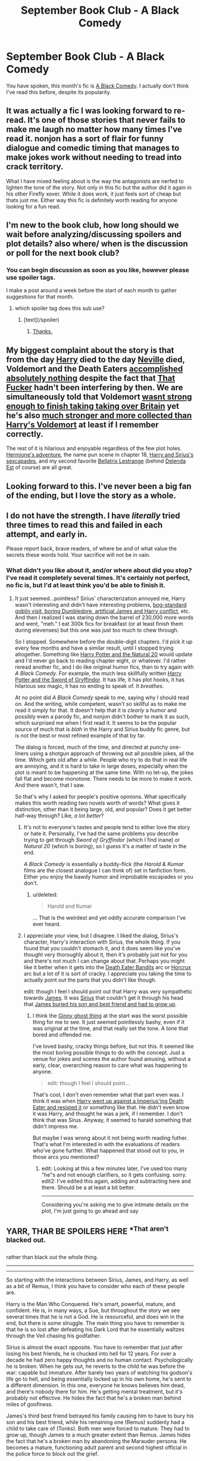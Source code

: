 #+TITLE: September Book Club - A Black Comedy

* September Book Club - A Black Comedy
:PROPERTIES:
:Author: denarii
:Score: 14
:DateUnix: 1409590549.0
:DateShort: 2014-Sep-01
:FlairText: Discussion
:END:
You have spoken, this month's fic is [[https://www.fanfiction.net/s/3401052/1/A-Black-Comedy][A Black Comedy]]. I actually don't think I've read this before, despite its popularity.


** It was actually a fic I was looking forward to re-read. It's one of those stories that never fails to make me laugh no matter how many times I've read it. nonjon has a sort of flair for funny dialogue and comedic timing that manages to make jokes work without needing to tread into crack territory.

What I have mixed feeling about is the way the antagonists are nerfed to lighten the tone of the story. Not only in this fic but the author did it again in his other Firefly xover. While it does work, it just feels sort of cheap but thats just me. Either way this fic is definitely worth reading for anyone looking for a fun read.
:PROPERTIES:
:Author: Paraparakachak
:Score: 6
:DateUnix: 1409624834.0
:DateShort: 2014-Sep-02
:END:


** I'm new to the book club, how long should we wait before analyzing/discussing spoilers and plot details? also where/ when is the discussion or poll for the next book club?
:PROPERTIES:
:Score: 3
:DateUnix: 1409607627.0
:DateShort: 2014-Sep-02
:END:

*** You can begin discussion as soon as you like, however please use spoiler tags.

I make a post around a week before the start of each month to gather suggestions for that month.
:PROPERTIES:
:Author: denarii
:Score: 3
:DateUnix: 1409610342.0
:DateShort: 2014-Sep-02
:END:

**** which spoiler tag does this sub use?
:PROPERTIES:
:Score: 2
:DateUnix: 1409610564.0
:DateShort: 2014-Sep-02
:END:

***** [text](/spoiler)
:PROPERTIES:
:Author: denarii
:Score: 3
:DateUnix: 1409610727.0
:DateShort: 2014-Sep-02
:END:

****** [[/spoiler][Thanks.]]
:PROPERTIES:
:Score: 4
:DateUnix: 1409612624.0
:DateShort: 2014-Sep-02
:END:


** My biggest complaint about the story is that from the day [[/spoiler][Harry]] died to the day [[/spoiler][Neville]] died, Voldemort and the Death Eaters [[/spoiler][accomplished absolutely nothing]] despite the fact that [[/spoiler][That Fucker]] hadn't been interfering by then. We are simultaneously told that Voldemort [[/spoiler][wasnt strong enough to finish taking taking over Britain]] yet he's also [[/spoiler][much stronger and more collected than Harry's Voldemort]] at least if I remember correctly.

The rest of it is hilarious and enjoyable regardless of the few plot holes. [[/spoiler][Hermione's adventure]], the name pun scene in chapter 18, [[/spoiler][Harry and Sirius's sexcapades]], and my second favorite [[/spoiler][Bellatrix Lestrange]] (behind [[/spoiler][Delenda Est]] of course) are all great.
:PROPERTIES:
:Score: 3
:DateUnix: 1409612585.0
:DateShort: 2014-Sep-02
:END:


** Looking forward to this. I've never been a big fan of the ending, but I love the story as a whole.
:PROPERTIES:
:Author: OwlPostAgain
:Score: 2
:DateUnix: 1409630210.0
:DateShort: 2014-Sep-02
:END:


** I do not have the strength. I have /literally/ tried three times to read this and failed in each attempt, and early in.

Please report back, brave readers, of where be and of what value the secrets these words hold. Your sacrifice will not be in vain.
:PROPERTIES:
:Author: TimeLoopedPowerGamer
:Score: 4
:DateUnix: 1409600313.0
:DateShort: 2014-Sep-02
:END:

*** What didn't you like about it, and/or where about did you stop? I've read it completely several times. It's certainly not perfect, no fic is, but I'd at least think you'd be able to finish it.
:PROPERTIES:
:Score: 4
:DateUnix: 1409607517.0
:DateShort: 2014-Sep-02
:END:

**** It just seemed...pointless? Sirius' characterization annoyed me, Harry wasn't interesting and didn't have interesting problems, [[/spoiler][bog-standard goblin visit, boring Dumbledore, artificial James and Harry conflict]], etc. And then I realized I was staring down the barrel of 230,000 more words and went, "meh." I eat 300k fics for breakfast (or at least finish them during elevenses) but this one was just too much to chew through.

So I stopped. Somewhere before the double-digit chapters. I'd pick it up every few months and have a similar result, until I stopped trying altogether. Something like [[https://www.fanfiction.net/s/8096183/1/Harry-Potter-and-the-Natural-20][Harry Potter and the Natural 20]] would update and I'd never go back to reading chapter eight, or whatever. I'd rather reread another fic, and I do like original humor fics, than to try again with /A Black Comedy/. For example, the much less skillfully written [[https://www.fanfiction.net/s/2841153/1/Harry-Potter-and-the-Sword-of-Gryffindor][Harry Potter and the Sword of Gryffindor]]. It has life, it has plot hooks, it has hilarious sex magic, it has no ending to speak of. It /breathes/.

At no point did /A Black Comedy/ speak to me, saying why I should read on. And the writing, while competent, wasn't so skillful as to make me read it simply for that. It doesn't help that it is /clearly/ a humor and possibly even a parody fic, and nonjon didn't bother to mark it as such, which surprised me when I first read it. It seems to be the popular source of much that is /blah/ in the Harry and Sirius buddy fic genre, but is not the best or most refined example of that by far.

The dialog is forced, much of the time, and directed at punchy one-liners using a shotgun approach of throwing out all possible jokes, all the time. Which gets old after a while. People who try to do that in real life are annoying, and it is hard to take in large doses, especially when the plot is meant to be happening at the same time. With no let-up, the jokes fall flat and become monotone. There needs to be more to make it work. And there wasn't, that I saw.

So that's why I asked for people's positive opinions. What specifically makes this worth reading two novels worth of words? What gives it distinction, other than it being large, old, and popular? Does it get better half-way through? Like, /a lot better/?
:PROPERTIES:
:Author: TimeLoopedPowerGamer
:Score: 2
:DateUnix: 1409611864.0
:DateShort: 2014-Sep-02
:END:

***** It's not to everyone's tastes and people tend to either love the story or hate it. Personally, I've had the same problems you describe trying to get through /Sword of Gryffindor/ (which I find inane) or /Natural 20/ (which is boring), so I guess it's a matter of taste in the end.

/A Black Comedy/ is essentially a buddy-flick (the /Harold & Kumar/ films are the closest analogue I can think of) set in fanfiction form. Either you enjoy the bawdy humor and improbable escapades or you don't.
:PROPERTIES:
:Author: truncation_error
:Score: 5
:DateUnix: 1409859528.0
:DateShort: 2014-Sep-05
:END:

****** u/deleted:
#+begin_quote
  Harold and Kumar
#+end_quote

... That is the weirdest and yet oddly accurate comparison I've ever heard.
:PROPERTIES:
:Score: 4
:DateUnix: 1409983353.0
:DateShort: 2014-Sep-06
:END:


***** I appreciate your view, but I disagree. I liked the dialog, Sirius's character, Harry's interaction with Sirius, the whole thing. If you found that you couldn't stomach it, and it does seem like you've thought very thoroughly about it, then it's probably just not for you and there's not much I can change about that. Perhaps you might like it better when it gets into the [[/spoiler][Death Eater Bandits]] arc or [[/spoiler][Horcrux]] arc but a lot of it is sort of cracky. I appreciate you taking the time to actually point out the parts that you didn't like though.

edit: though I feel I should point out that Harry was very sympathetic towards [[/spoiler][James]]. It was [[/spoiler][Sirius]] that couldn't get it through his head that [[/spoiler][James buried his son and best friend and had to grow up]].
:PROPERTIES:
:Score: 4
:DateUnix: 1409628714.0
:DateShort: 2014-Sep-02
:END:

****** I think the [[/spoiler][Ginny ghost thing]] at the start was the worst possible thing for me to see. It just seemed pointlessly bashy, even if it was original at the time, and that really set the tone. A tone that bored and offended me.

I've loved bashy, cracky things before, but not this. It seemed like the most boring possible things to do with the concept. Just a venue for jokes and scenes the author found amusing, without a early, clear, overarching reason to care what was happening to anyone.

#+begin_quote
  edit: though I feel I should point...
#+end_quote

That's cool, I don't even remember what that part even was. I think it was when [[/spoiler][Harry went up against a Imperius'ing Death Eater and resisted it]] or something like that. He didn't even know it was Harry, and thought he was a jerk, if I remember. I don't think that was Sirus. Anyway, it seemed to harald something that didn't impress me.

But maybe I was wrong about it not being worth reading futher. That's what I'm interested in with the evaluations of readers who've gone further. What happened that stood out to you, in those arcs you mentioned?
:PROPERTIES:
:Author: TimeLoopedPowerGamer
:Score: 2
:DateUnix: 1409636906.0
:DateShort: 2014-Sep-02
:END:

******* edit: Looking at this a few minutes later, I've used too many "he"s and not enough clarifiers, so it gets confusing. sorry.\\
edit2: I've edited this again, adding and subtracting here and there. Should be a at least a bit better.

--------------

Considering you're asking me to give intimate details on the plot, I'm just going to go ahead and say

** YARR, THAR BE SPOILERS HERE ^{*That} ^{aren't} ^{blacked} ^{out.}
   :PROPERTIES:
   :CUSTOM_ID: yarr-thar-be-spoilers-here-that-arent-blacked-out.
   :END:
rather than black out the whole thing.

--------------

--------------

So starting with the interactions between Sirius, James, and Harry, as well as a bit of Remus, I think you have to consider who each of these people are.

Harry is the Man Who Conquered. He's smart, powerful, mature, and confident. He is, in many ways, a Sue, but throughout the story we see several times that he is not a God. He is resourceful, and does win in the end, but there is some struggle. The main thing you have to remember is that he is so lost after defeating his Dark Lord that he essentially waltzes through the Veil chasing his godfather.

Sirius is almost the exact opposite. You have to remember that just after losing his best friends, he is chucked into hell for 12 years. For over a decade he had zero happy thoughts and no human contact. Psychologically he is broken. When he gets out, he reverts to the child he was before the war: capable but immature. After barely two years of watching his godson's life go to hell, and being essentially locked up in his own home, he's sent to a different dimension. In this one, everyone he knows believes him dead, and there's nobody there for him. He's getting mental treatment, but it's probably not effective. He hides the fact that he's a broken man behind miles of goofiness.

James's third best friend betrayed his family causing him to have to bury his son and his best friend, while his remaining one (Remus) suddenly had a child to take care of (Tonks). Both men were forced to mature. They had to grow up, though James to a much greater extent than Remus. James hides the fact that he's a broken man by abandoning the Marauder persona. He becomes a mature, functioning adult parent and second highest official in the police force to block out the grief.

When Sirius first meets Remus, Remus is happy and healthy, but firmly on the fringe of wizarding society. Remus by now has little responsibility, and Tonks has become a capable adultery herself, so he is quickly able to revert to his immature self to be Moony to his best friend's Padfoot. When they meet James, Sirius expects Prongs, but instead he gets Assistant Director Potter. James simply can't be that person anymore, because he has responsibilities. In James' mind, the Marauders are dead, and that sort of immaturity reminds him of what got Sirius and his son killed. While Remus can sort of forget about their world's Harry being dead, James can't. Nothing can ever bring them back, neither his family, nor his humor. James' response is to call Sirius out and shame him, telling his son that this is what you shouldn't be doing.

Further, despite being a pureblood himself, James despises the pureblood politics that have brought about the Voldemort conflict and the deaths of his son and friends. Being the Assistant Director, all he has to deal with the majority of the time is purebloods getting away with crimes or demanding special treatment when they're victims. Remember the imperius defence in canon? Imagine dealing with that for 25 years.

Sirius, in turn, can't come to terms with the fact that James grew up. He wants his old life back, but can't have it. I think deep down, he knows this, but he has no one to force him to change. When Harry shows up, he's had time to grow up himself, yet he completely understands both men. He knows intimately that Sirius can't grow up and James was forced to.

When Harry meets James, Harry was defending himself from a Death Eater, but he probably didn't have the right to damage the man as he did, so Sirius brings up the fact that they're Lords. Bring in James. James right away realizes he's dealing with the fuckup that reminds him of his dead friend and another Lord that wants to use the discriminatory rules for his own benefit. How do you expect James to respond? James doesn't really hate Harry, he very much dislikes Lord Black and Lord Black. Thus his own prejudices make Harry out to be a "stuffy lord" even though we witnessed the action and there was no haughtiness or better-than-thou thrown at James' face.

Nearly everything I've now reiterated was told to you by Chapter 5, including the confrontation with James.

Those three characters, and how the interact with each other are colored by the events of the last 25 years, making them different people completely. At the end of the story, nonjon writes that in most stories, Sirius becomes Harry's James, and so he turned that on it's head by making Harry into Sirius's James. They became brothers instead of father/son.

Throughout the story, that dynamic keeps them going. Also that bog-standard goblin visit? Yeah Harry got what he wanted, which was to be Lord Black, but in fact they were not even remotely rich: 800 galleons plus Harry's roughly 50 galleons is all that's left. But the goblins don't just hand him billions of galleons and a dozen last names and powers.

And Harry doesn't just get his parents back. That's one major thing that sticks out to me, and it's for a very good reason which I will black out regardless of the above spoiler tag, as it's integral to the final arc of the story:

Harry's parents, those of his world, sacrificed themselves for him. Nothing Assistant Director James and Professor Lily Potter, 40+ year old parents of three could ever replace those. But it goes even further than that. [[/spoiler][Harry used his mother's blood protection to sacrifice her everlasting soul to finally defeat Voldemort.]] His AU parents can NEVER be his real parents. And this is horrifying to Harry. It scares him. Towards the end, he tells Lily that she can never tell anyone, and he swears he will go dark and kill everyone if it gets out. And the readers get the feeling he's being completely honest.

The reason Harry does this is to "restore the balance", something that is almost a noodle incident in that how it comes about is not really discussed, but it is said that the hero must sacrifice something to restore the balance. Harry's was a hollow victory, in that his sacrifice was deemed worthy, while Dumbledore sacrificed his ability to love, and the ability to have children was taken from him, as the previous was not worthy enough.

That stood out to me.

The Wizengamot scenes where Harry viciously tears apart the purebloods, espousing his belief that he's there to throw a wrench in everybody's plans, including stabbing a member nearly to death. He specifically says one of my favorite quotes "The short of it is that I consider it my civic duty to piss you all off." to which Sirius adds "So I will simply reiterate the shared opinions of the two Lord Blacks in my own words: Fuck you all very much. Thank you. And your mother twice."

And they proceed to mindfuck, and later, literally fuck, just about everybody.

The Bellatrix arc is incredibly interesting to me because she's obviously twisted, but Harry's (almost canon) desire for a family leads him to decide to agree to her request of sanctuary. That leads into the first conflict with Voldemort, and thus puts them firmly on the dark lord and Dumbledore's radars. That stood out to me, the characterization that Harry would help an undoubtedly evil woman, and Sirius would help the mirror image of his "killer", even if it was begrudgingly.

The revelation of Harry's animagus form, and the discovery of the horcruxes begin the second to last arc where Harry and Sirius seek them out. It took Ron, Hermione, and Harry six years to do what Harry and Sirius did in several weeks. Granted, most of those years were spent learning where each one was and what the traps were like, but still. The defenses of the few we saw were unique to this story, as it was written pre-DH, and quite amazing in my opinion. And then what he does with them: offering up an auction to draw out That Fucker.

The reveal of That Fucker's identity is such a poingnant scene that I really don't want to spoil it, as it's integral to the story, and the most unique portion of the story. People have done time travel, done different traps, had Harry have an au family, etc. etc. But nobody else has ever* [[/spoiler][had a horcrux find a host and become corporeal, which happens when Lucius sends the diary!crux to Neville, who then opposes Voldemort because Voldemort is not achieving their original goals]]. That blew my fucking mind. Gone, poof.

The After Dark Mark also makes me giggle, and I liked the fact that they stole a shit ton of muggle equipment from a bunch of magicals. The Hermione Adventure and what Harry discovers about her at the very end of that adventure is priceless, as is Luna's world-hopping dream.

There's a ton I'm missing I'm sure, and I know my grammar and formatting is atrocious but it's late and I'm going to bed. Hope this helps.

*After thinking about this again later, I realized that a lot of stories have used this, but none have specifically had [[/spoiler][a now-living soul piece oppose the fuller part of himself.]] [[/spoiler][Natural 20]] has something similar occur, as does [[/spoiler][Souls Abound]], but neither do the same thing after.
:PROPERTIES:
:Score: 7
:DateUnix: 1409646178.0
:DateShort: 2014-Sep-02
:END:

******** I remember The Time Beacon does the soul thing, [[/spoiler][as one piece of the horcrux is absorbed by the department of mysteries into the body of Alice Longbottom and then she goes around destroying Britain whilst trying to tell everyone she's really Voldemort and Bellatrix tries to kill alicemort..]]
:PROPERTIES:
:Author: Gryffindor_Elite
:Score: 2
:DateUnix: 1410884037.0
:DateShort: 2014-Sep-16
:END:

********* Hmm you're right I did forget that one, good catch. It is slightly different from BC, though, in that [[/spoiler][Alicemort also acts as a Dark +Lord+ Lady, rather than just opposing Voldemort.]] Similar but not quite the same.
:PROPERTIES:
:Score: 2
:DateUnix: 1410899670.0
:DateShort: 2014-Sep-17
:END:


******** Okay, I think I might get it a bit more now. It is a character study for Sirius and Harry, not a plot-driven work. Interesting.

I don't actually /like/ either Sirius or Harry in the story (or really, in general), which means I likely still won't take another swing at it.

Thanks for taking the time to explain.
:PROPERTIES:
:Author: TimeLoopedPowerGamer
:Score: 1
:DateUnix: 1409700368.0
:DateShort: 2014-Sep-03
:END:

********* Well no, I think it certainly has enough plot in the pilot's seat, but it is sort of a Harry and Sirius versus the world plot, so if you don't like Harry and/or Sirius, then you're not going to like the plot. Like I said, I understand why you wouldn't like it, and I do appreciate being able to write out my thoughts on the story, even if it doesn't change your mind.
:PROPERTIES:
:Score: 3
:DateUnix: 1409796035.0
:DateShort: 2014-Sep-04
:END:

********** What I'm saying has more to do with a specific technical term about the writing. Its not a putdown. Most stories exist on a plot-driven to character-driven spectrum. Leaning more towards one or the other. These terms are subjective, of course. But this one is pretty straightforward.

#+begin_quote
  ...it is sort of a Harry and Sirius versus the world plot...
#+end_quote

Yes, but see how you didn't say much about what /the world/ did or how it changed as a result? Nowhere in here have you talked about the story without mentioning Sirius and Harry's growth as characters. To you, at least, it seems to be a character-driven story.

With a plot, of course, but its not about grand changes in the world. Or, at least that wasn't the greatest impact in your reading of it. As you say, with its characters, that makes the plot developments less interesting to me. I've read some Harry character studies that have been simply /amazing/, so that wasn't my only problem here. But it was a major one for me.

And again, thanks for all the details on your reading experience.
:PROPERTIES:
:Author: TimeLoopedPowerGamer
:Score: 1
:DateUnix: 1409798814.0
:DateShort: 2014-Sep-04
:END:

*********** Yeah I guess I didn't understand what you (and probably every literature buff ever) meant by "character driven". You're absolutely correct, it is very much focusing on the characters rather than plot. Hell, [[/spoiler][Harry's not even the 'hero'/'savior' in the end]]. I still think you should read it anyway. It's really not that long, and I know there's not enough good, frequently updating fanfics out there to keep you completely occupied. I'm sure you'd have a lot to legitimately complain about, given your dislike of the early Harry and Sirius, but still, some of the plot points are incredibly original and unique, and despite the fact that you no doubt read the spoilers in my above posts, they deserve to be read in their original format.

If not, well, I can only hope that next month's book club story brings us another good one to debate over =)
:PROPERTIES:
:Score: 5
:DateUnix: 1409982646.0
:DateShort: 2014-Sep-06
:END:


******* ** Spoilers
   :PROPERTIES:
   :CUSTOM_ID: spoilers
   :END:
Actually, I just remembered something that I should have said in the previous post, but it's short and offers up something different than the other post.

What is the point of the story?

Sirius points this out early on, interestingly enough. They're trying to find their place in the world. It's that simple. Sirius is a convicted killer, Voldemort's right hand man, and Harry is the Boy-Who-Lived, and the Man-Who-Conquered. There's often a theme in fanfictions of Harry wanting to be "Just Harry" and that's present here in a different form.

They really can't go back to their own world, and not just because they don't know how. In their own world, they're essentially dead or too well known to ever have a peaceful life. Granted, in the story, they make their lives interesting anyway, but the point stands. Throughout the story Harry and Sirius are trying to be themselves, and not the hyphenated monikers they were given.

They become a family: first Remus and Tonks, then Bellatrix, then, finally, the Potters too.

Along the way, they become Lords who run roughshod over the Wizengamot, Death Eater Bandits that destroy the purebloods and Death Eaters, and eventually Horcrux Hunters that are critical in the defeat of Voldemort himself. There's a ton of cool magic, cracky humor, and amazing plot, and in the end, they create themselves a home. That's why this story is so great, because at the end, Harry can finally Live, and it's a much better life than Deathly Hallows. (which the author, who wrote this from before DH to after, did not include in the story)
:PROPERTIES:
:Score: 4
:DateUnix: 1409647620.0
:DateShort: 2014-Sep-02
:END:


***** Interesting, personally I couldn't get past the first few chapters of Sword of Gryffindor, but I loved Black Comedy.
:PROPERTIES:
:Author: deirox
:Score: 4
:DateUnix: 1409924241.0
:DateShort: 2014-Sep-05
:END:

****** The first time I attempted to read Sword of Gryffindor, probably back in 2009 or so, I thought it was simply porn and had +no+ little interest in it, but when I really started getting into fanfics, I read it completely and I do kinda have to agree with Time, at least on the comparison between the two. There is a lot more energy and activity in most of Clonserpents' stories, whereas Nonjon tends to write stories of inertia: something's going on the characters are kinda just going with the flow. In my opinion, though, Black Comedy beats out SoG anyway because it takes itself a little more seriously and isn't porn with plot. I can say, though, that while I find both enjoyable, I fully understand the reasoning behind disliking one over the other, or even hating both.
:PROPERTIES:
:Score: 3
:DateUnix: 1409983942.0
:DateShort: 2014-Sep-06
:END:


*** I'm exactly the same !
:PROPERTIES:
:Author: firewhispers
:Score: 2
:DateUnix: 1410260288.0
:DateShort: 2014-Sep-09
:END:


** I'm about 2/3 of the way through it. It's not what I usually go for, but it's funny enough I suppose. I don't know if it merits the amount of hype it gets.
:PROPERTIES:
:Author: denarii
:Score: 2
:DateUnix: 1410378669.0
:DateShort: 2014-Sep-11
:END:


** Love this fic. Happy to reread it.

It is fairly light and has a few points where it is decently funny.
:PROPERTIES:
:Author: Snowstormzzz
:Score: 1
:DateUnix: 1409818597.0
:DateShort: 2014-Sep-04
:END:


** Loving it so far, at about 60 pages in.
:PROPERTIES:
:Author: Shaman666
:Score: 1
:DateUnix: 1410274786.0
:DateShort: 2014-Sep-09
:END:

*** Thoroughly enjoyed the fic, even the over-the-top ending, which was pure comedy. No regrets.

I am not concerned by the "point" of the fic or really, any of the Heinlein-styled writing. It was enjoyable, end of.
:PROPERTIES:
:Author: Shaman666
:Score: 1
:DateUnix: 1411336745.0
:DateShort: 2014-Sep-22
:END:


*** Did you finish it?
:PROPERTIES:
:Score: 1
:DateUnix: 1411339626.0
:DateShort: 2014-Sep-22
:END:
